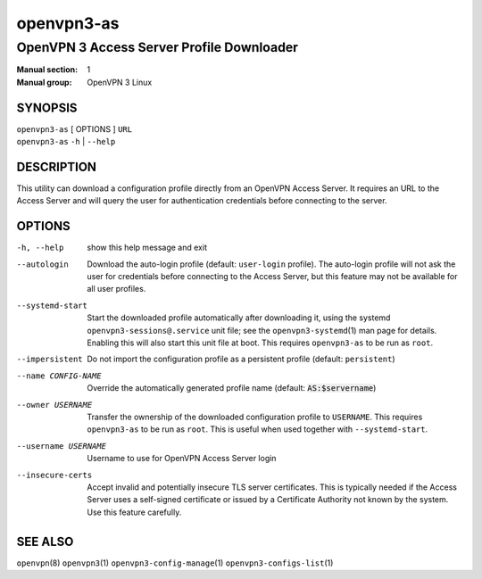===========
openvpn3-as
===========

------------------------------------------
OpenVPN 3 Access Server Profile Downloader
------------------------------------------

:Manual section: 1
:Manual group: OpenVPN 3 Linux

SYNOPSIS
========
| ``openvpn3-as`` [ OPTIONS ] ``URL``
| ``openvpn3-as`` ``-h`` | ``--help``


DESCRIPTION
===========
This utility can download a configuration profile directly from an
OpenVPN Access Server.  It requires an URL to the Access Server and will
query the user for authentication credentials before connecting to the
server.


OPTIONS
=======

-h, --help            show this help message and exit

--autologin
                      Download the auto-login profile (default:
                      ``user-login`` profile).  The auto-login profile will
                      not ask the user for credentials before connecting
                      to the Access Server, but this feature may not be
                      available for all user profiles.

--systemd-start
                      Start the downloaded profile automatically after
                      downloading it, using the systemd
                      ``openvpn3-sessions@.service`` unit file; see the
                      ``openvpn3-systemd``\(1) man page for details.  Enabling
                      this will also start this unit file at boot.  This
                      requires ``openvpn3-as`` to be run as ``root``.

--impersistent
                      Do not import the configuration profile as a persistent
                      profile (default: ``persistent``)

--name CONFIG-NAME
                      Override the automatically generated profile name
                      (default: :code:`AS:$servername`)

--owner USERNAME
                      Transfer the ownership of the downloaded configuration
                      profile to ``USERNAME``.  This requires ``openvpn3-as``
                      to be run as ``root``.  This is useful when used together
                      with ``--systemd-start``.

--username USERNAME
                      Username to use for OpenVPN Access Server login

--insecure-certs
                      Accept invalid and potentially insecure TLS server
                      certificates.  This is typically needed if the Access
                      Server uses a self-signed certificate or issued by a
                      Certificate Authority not known by the system.  Use this
                      feature carefully.

SEE ALSO
========

``openvpn``\(8)
``openvpn3``\(1)
``openvpn3-config-manage``\(1)
``openvpn3-configs-list``\(1)


